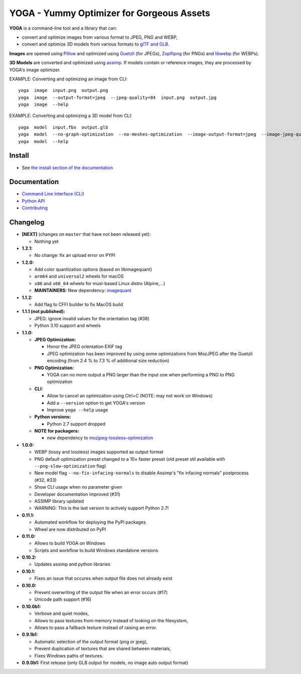 YOGA - Yummy Optimizer for Gorgeous Assets
==========================================

|Github| |Discord| |PYPI Version| |Build Status| |Black| |License|

.. figure:: https://github.com/wanadev/yoga/raw/master/logo.png
   :alt:

**YOGA** is a command-line tool and a library that can:

* convert and optimize images from various format to JPEG, PNG and WEBP,
* convert and optimize 3D models from various formats to `glTF and GLB`_.

**Images** are opened using Pillow_ and optimized using Guetzli_ (for JPEGs),
Zopflipng_ (for PNGs) and libwebp_ (for WEBPs).

**3D Models** are converted and optimized using assimp_. If models contain or
reference images, they are processed by YOGA's image optimizer.

EXAMPLE: Converting and optimizing an image from CLI::

    yoga  image  input.png  output.png
    yoga  image  --output-format=jpeg  --jpeg-quality=84  input.png  output.jpg
    yoga  image  --help

EXAMPLE: Converting and optimizing a 3D model from CLI::

    yoga  model  input.fbx  output.glb
    yoga  model  --no-graph-optimization  --no-meshes-optimization  --image-output-format=jpeg  --image-jpeg-quality=84  input.fbx  output.glb
    yoga  model  --help

.. _glTF and GLB: https://www.khronos.org/gltf/
.. _Pillow: https://github.com/python-pillow/Pillow
.. _Guetzli: https://github.com/google/guetzli
.. _Zopflipng: https://github.com/google/zopfli
.. _libwebp: https://chromium.googlesource.com/webm/libwebp/
.. _assimp: https://github.com/assimp/assimp


Install
-------

* See `the install section of the documentation <https://wanadev.github.io/yoga/install.html>`_


Documentation
-------------

* `Command Line Interface (CLI) <https://wanadev.github.io/yoga/cli/index.html>`_
* `Python API <https://wanadev.github.io/yoga/python/index.html>`_
* `Contributing <https://wanadev.github.io/yoga/contributing.html>`_


Changelog
---------

* **[NEXT]** (changes on ``master`` that have not been released yet):

  * Nothing yet

* **1.2.1:**

  * No change: fix an upload error on PYPI

* **1.2.0:**

  * Add color quantization options (based on libimagequant)
  * ``arm64`` and ``universal2`` wheels for macOS
  * ``x86`` and ``x68_64`` wheels for musl-based Linux distro (Alpine,...)
  * **MAINTAINERS:** New dependency: `imagequant <https://github.com/wanadev/imagequant-python>`_

* **1.1.2:**

  * Add flag to CFFI builder to fix MacOS build

* **1.1.1 (not published):**

  * JPEG: ignore invalid values for the orientation tag (#38)
  * Python 3.10 support and wheels

* **1.1.0:**

  * **JPEG Optimization:**

    * Honor the JPEG orientation EXIF tag
    * JPEG optimization has been improved by using some optimizations from
      MozJPEG after the Guetzli encoding (from 2.4 % to 7.3 % of additional size
      reduction)

  * **PNG Optimization:**

    * YOGA can no more output a PNG larger than the input one when performing
      a PNG to PNG optimization

  * **CLI:**

    * Allow to cancel an optimization using Ctrl+C (NOTE: may not work on
      Windows)
    * Add a ``--version`` option to get YOGA's version
    * Improve ``yoga --help`` usage

  * **Python versions:**

    * Python 2.7 support dropped

  * **NOTE for packagers:**

    * new dependency to `mozjpeg-lossless-optimization
      <https://github.com/wanadev/mozjpeg-lossless-optimization>`_

* **1.0.0:**

  * WEBP (lossy and lossless) images supported as output format
  * PNG default optimization preset changed to a 10× faster preset (old preset
    stil available with ``--png-slow-optimization`` flag)
  * New model flag ``--no-fix-infacing-normals`` to disable Assimp's "fix
    infacing normals" postprocess (#32, #33)
  * Show CLI usage when no parameter given
  * Developer documentation improved (#31)
  * ASSIMP library updated
  * WARNING: This is the last version to actively support Python 2.7!

* **0.11.1:**

  * Automated workflow for deploying the PyPI packages
  * Wheel are now distributed on PyPI

* **0.11.0:**

  * Allows to build YOGA on Windows
  * Scripts and workflow to build Windows standalone versions

* **0.10.2:**

  * Updates assimp and python libraries

* **0.10.1:**

  * Fixes an issue that occures when output file does not already exist

* **0.10.0:**

  * Prevent overwriting of the output file when an error occurs (#17)
  * Unicode path support (#16)

* **0.10.0b1:**

  * Verbose and quiet modes,
  * Allows to pass textures from memory instead of looking on the filesystem,
  * Allows to pass a fallback texture instead of raising an error.

* **0.9.1b1:**

  * Automatic selection of the output format (png or jpeg),
  * Prevent duplication of textures that are shared between materials,
  * Fixes Windows paths of textures.

* **0.9.0b1:** First release (only GLB output for models, no image auto
  output format)


.. |Github| image:: https://img.shields.io/github/stars/wanadev/yoga?label=Github&logo=github
   :target: https://github.com/wanadev/yoga
.. |Discord| image:: https://img.shields.io/badge/chat-Discord-8c9eff?logo=discord&logoColor=ffffff
   :target: https://discord.gg/BmUkEdMuFp
.. |PYPI Version| image:: https://img.shields.io/pypi/v/yoga.svg
   :target: https://pypi.python.org/pypi/yoga
.. |Build Status| image:: https://github.com/wanadev/yoga/workflows/Python%20CI/badge.svg
   :target: https://github.com/wanadev/yoga/actions
.. |Black| image:: https://img.shields.io/badge/code%20style-black-000000.svg
   :target: https://black.readthedocs.io/en/stable/
.. |License| image:: https://img.shields.io/pypi/l/yoga.svg
   :target: https://github.com/wanadev/yoga/blob/master/LICENSE
